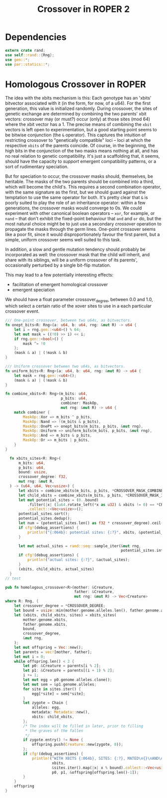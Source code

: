 #+TITLE: Crossover in ROPER 2

* Dependencies


#+NAME: crossover-module-dependencies
#+BEGIN_SRC rust  :tangle crossover.rs :export none :comments link
  extern crate rand;
  use self::rand::{Rng};
  use gen::*;
  use par::statics::*;
#+END_SRC

* Homologous Crossover in ROPER




The idea with the xbits mechanism is this: Each genotype has an 'xbits'
bitvector associated with it (in the form, for now, of a u64). For the first
generation, this value is initialized randomly. During crossover, the sites of
genetic exchange are determined by combining the two parents' xbit vectors:
crossover may (or must?) occur (only) at those sites (mod 64) where the xbit
vector has a 1. The precise means of combining the ~xbit~ vectors is left
open to experimentation, but a good starting point seems to be bitwise
conjunction (the ~&~ operator). This captures the intuition of restricting
crossover to "genetically compatible" loci -- loci at which the respective
~xbits~ of the parents coincide. Of course, in the beginning, the high bits
in the conjunction of the two masks means nothing at all, and has no real
relation to genetic compatibility. It's just a scaffolding that, it seems,
should have the capacity to /support/ emergent compatibility patterns, or
a sort of rudimentary speciation.

But for speciation to occur, the crossover masks should, themselves, be
heritable. The masks of the two parents should be combined into a third,
which will become the child's. This requires a second combination operator,
with the same signature as the first, but we should guard against the
temptation to use the same operator for both. It's pretty clear that ~&~
is poorly suited to play the role of an inheritance operator: within a
few generations, the crossover masks would converge to 0s. We could
experiment with other canonical boolean operators -- ~xor~, for example,
or ~nand~ -- that don't exhibit the fixed-point behaviour that ~and~ and
~or~ do, but the most natural choice might be to just use a secondary
/crossover/ operation to propagate the masks through the germ lines.
One-point crossover seems like a poor fit, since it would disproportionately
favour the first parent, but a simple, uniform crossover seems well
suited to this task.

In addition, a slow and gentle mutation tendency should probably be 
incorporated as well: the crossover mask that the child will inherit,
and share with its siblings, will be a uniform crossover of its
parents', occasionally perturbed by a single bit-flip mutation.




This may lead to a few potentially interesting effects:
- facilitation of emergent homological crossover
- emergent speciation

We should have a float parameter crossover_degree, between 0.0 and 1.0,
which select a certain ratio of the xover sites to use in a each particular
crossover event.


#+NAME: crossover-masks-utility-functions
#+BEGIN_SRC rust  :tangle crossover.rs :export none :comments link
  /// One-point crossover, between two u64s, as bitvectors.
  fn onept_bits<R: Rng>(a: u64, b: u64, rng: &mut R) -> u64 {
      let i = rng.gen::<u64>() % 64;
      let mut mask = ((!0) >> i) << i;
      if rng.gen::<bool>() {
          mask ^= !0
      };
      (mask & a) | (!mask & b)
  }

  /// Uniform crossover between two u64s, as bitvectors.
  fn uniform_bits<R: Rng>(a: u64, b: u64, rng: &mut R) -> u64 {
      let mask = rng.gen::<u64>();
      (mask & a) | (!mask & b)
  }

  fn combine_xbits<R: Rng>(m_bits: u64,
                           p_bits: u64,
                           combiner: MaskOp,
                           mut rng: &mut R) -> u64 {
      match combiner {
          MaskOp::Xor => m_bits ^ p_bits,
          MaskOp::Nand => !(m_bits & p_bits),
          MaskOp::OnePt => onept_bits(m_bits, p_bits, &mut rng),
          MaskOp::Uniform => uniform_bits(m_bits, p_bits, &mut rng),
          MaskOp::And => m_bits & p_bits,
          MaskOp::Or => m_bits | p_bits,
      }
  }
#+END_SRC

#+NAME: combine-crossover-masks
#+BEGIN_SRC rust  :tangle crossover.rs :export none :comments link
  fn xbits_sites<R: Rng>(
      m_bits: u64,
      p_bits: u64,
      bound: usize,
      crossover_degree: f32,
      mut rng: &mut R,
  ) -> (u64, u64, Vec<usize>) {
      let xbits = combine_xbits(m_bits, p_bits, *CROSSOVER_MASK_COMBINER, rng);
      let child_xbits = combine_xbits(m_bits, p_bits, *CROSSOVER_MASK_INHERITANCE, rng);
      let mut potential_sites = (0..bound)
          .filter(|x| (1u64.rotate_left(*x as u32) & xbits != 0) == *CROSSOVER_XBIT)
          .collect::<Vec<usize>>();
      potential_sites.sort();
      potential_sites.dedup();
      let num = (potential_sites.len() as f32 * crossover_degree).ceil() as usize;
      if cfg!(debug_assertions) {
          println!("{:064b}: potential sites: {:?}", xbits, &potential_sites);
      }

      let mut actual_sites = rand::seq::sample_iter(&mut rng,
                                                    potential_sites.into_iter(), num).unwrap();
      if cfg!(debug_assertions) {
          println!("actual sites: {:?}", &actual_sites);
      }
      (xbits, child_xbits, actual_sites)
  }
// test

#+END_SRC

#+NAME: homologous-crossover
#+BEGIN_SRC rust  :tangle crossover.rs :export none :comments link
  pub fn homologous_crossover<R>(mother: &Creature,
                                 father: &Creature,
                                 mut rng: &mut R) -> Vec<Creature>
  where R: Rng, {
      let crossover_degree = *CROSSOVER_DEGREE;
      let bound = usize::min(mother.genome.alleles.len(), father.genome.alleles.len());
      let (xbits, child_xbits, sites) = xbits_sites(
          mother.genome.xbits,
          father.genome.xbits,
          bound,
          crossover_degree,
          &mut rng,
      );
      let mut offspring = Vec::new();
      let parents = vec![mother, father];
      let mut i = 0;
      while offspring.len() < 2 {
          let p0: &Creature = parents[i % 2];
          let p1: &Creature = parents[(i + 1) % 2];
          i += 1;
          let mut egg = p0.genome.alleles.clone();
          let mut sem = &p1.genome.alleles;
          for site in sites.iter() {
              egg[*site] = sem[*site];
          }
          let zygote = Chain {
              alleles: egg,
              metadata: Metadata::new(),
              xbits: child_xbits,
          };
          /* The index will be filled in later, prior to filling
           ,* the graves of the fallen
           ,*/
          if zygote.entry() != None {
              offspring.push(Creature::new(zygote, 0));
          };
          if cfg!(debug_assertions) {
              println!("WITH XBITS {:064b}, SITES: {:?}, MATED\n{}\nAND\n{}\nPRODUCING\n{}\n**********************************",
                       xbits,
                       &sites.iter().map(|x| x % bound).collect::<Vec<usize>>(),
                       p0, p1, &offspring[offspring.len()-1]);
          }
      }
      offspring
  }
#+END_SRC

#+NAME: putting-it-together
#+BEGIN_SRC rust :noweb tangle :export none

#+END_SRC

